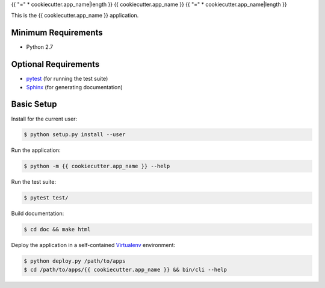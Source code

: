 {{ "=" * cookiecutter.app_name|length }}
{{ cookiecutter.app_name }}
{{ "=" * cookiecutter.app_name|length }}


This is the {{ cookiecutter.app_name }} application.


Minimum Requirements
====================

- Python 2.7


Optional Requirements
=====================
..  _pytest: http://pytest.org
..  _Sphinx: http://sphinx-doc.org

- `pytest`_ (for running the test suite)
- `Sphinx`_ (for generating documentation)


Basic Setup
===========

Install for the current user:

..  code-block:: console

    $ python setup.py install --user


Run the application:

..  code-block:: console

    $ python -m {{ cookiecutter.app_name }} --help


Run the test suite:

..  code-block:: console
   
    $ pytest test/


Build documentation:

..  code-block:: console

    $ cd doc && make html
    
    
Deploy the application in a self-contained `Virtualenv`_ environment:

..  _Virtualenv: https://virtualenv.readthedocs.org

..  code-block:: console

    $ python deploy.py /path/to/apps
    $ cd /path/to/apps/{{ cookiecutter.app_name }} && bin/cli --help
